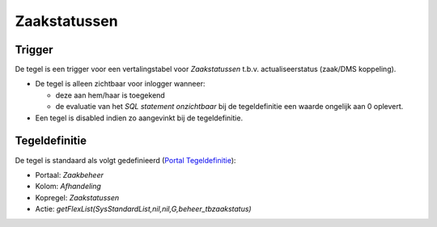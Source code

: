 Zaakstatussen
=============

Trigger
-------

De tegel is een trigger voor een vertalingstabel voor *Zaakstatussen*
t.b.v. actualiseerstatus (zaak/DMS koppeling).

-  De tegel is alleen zichtbaar voor inlogger wanneer:

   -  deze aan hem/haar is toegekend
   -  de evaluatie van het *SQL statement onzichtbaar* bij de
      tegeldefinitie een waarde ongelijk aan 0 oplevert.

-  Een tegel is disabled indien zo aangevinkt bij de tegeldefinitie.

Tegeldefinitie
--------------

De tegel is standaard als volgt gedefinieerd (`Portal
Tegeldefinitie </docs/instellen_inrichten/portaldefinitie/portal_tegel.md>`__):

-  Portaal: *Zaakbeheer*
-  Kolom: *Afhandeling*
-  Kopregel: *Zaakstatussen*
-  Actie: *getFlexList(SysStandardList,nil,nil,G,beheer_tbzaakstatus)*
